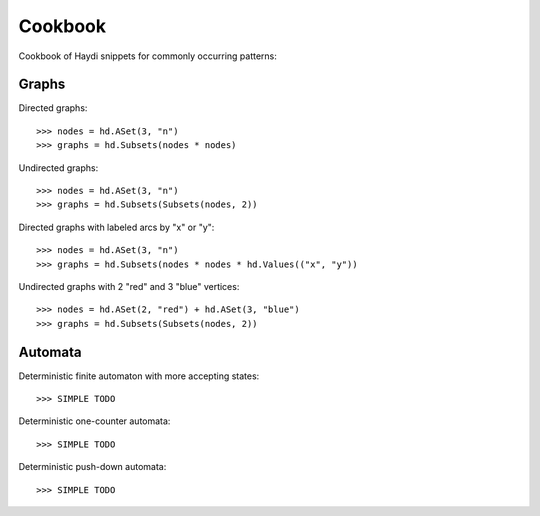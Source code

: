 
Cookbook
========

Cookbook of Haydi snippets for commonly occurring patterns:

Graphs
------

Directed graphs::

  >>> nodes = hd.ASet(3, "n")
  >>> graphs = hd.Subsets(nodes * nodes)

Undirected graphs::

  >>> nodes = hd.ASet(3, "n")
  >>> graphs = hd.Subsets(Subsets(nodes, 2))

Directed graphs with labeled arcs by "x" or "y"::

  >>> nodes = hd.ASet(3, "n")
  >>> graphs = hd.Subsets(nodes * nodes * hd.Values(("x", "y"))

Undirected graphs with 2 "red" and 3 "blue" vertices::

  >>> nodes = hd.ASet(2, "red") + hd.ASet(3, "blue")
  >>> graphs = hd.Subsets(Subsets(nodes, 2))


Automata
--------

Deterministic finite automaton with more accepting states::

   >>> SIMPLE TODO

Deterministic one-counter automata::

   >>> SIMPLE TODO

Deterministic push-down automata::

   >>> SIMPLE TODO
